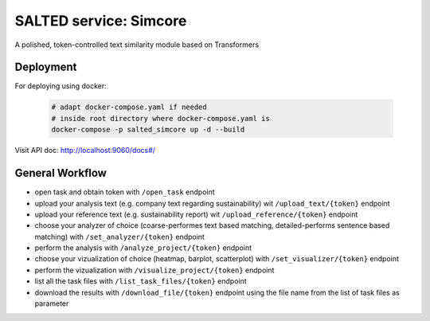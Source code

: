 *******************************************
SALTED service: Simcore
*******************************************


A polished, token-controlled text similarity module based on Transformers




Deployment
#############################################

For deploying using docker:
    
    .. code-block::
        
        # adapt docker-compose.yaml if needed
        # inside root directory where docker-compose.yaml is
        docker-compose -p salted_simcore up -d --build

Visit API doc: http://localhost:9060/docs#/



General Workflow
#############################################

* open task and obtain token with ``/open_task`` endpoint
* upload your analysis text (e.g. company text regarding sustainability) wit ``/upload_text/{token}`` endpoint
* upload your reference text (e.g. sustainability report) wit ``/upload_reference/{token}`` endpoint
* choose your analyzer of choice (coarse-performes text based matching, detailed-performs sentence based matching) with ``/set_analyzer/{token}`` endpoint
* perform the analysis with ``/analyze_project/{token}`` endpoint
* choose your vizualization of choice (heatmap, barplot, scatterplot) with ``/set_visualizer/{token}`` endpoint
* perform the vizualization with ``/visualize_project/{token}`` endpoint
* list all the task files with ``/list_task_files/{token}`` endpoint
* download the results with ``/download_file/{token}`` endpoint using the file name from the list of task files as parameter